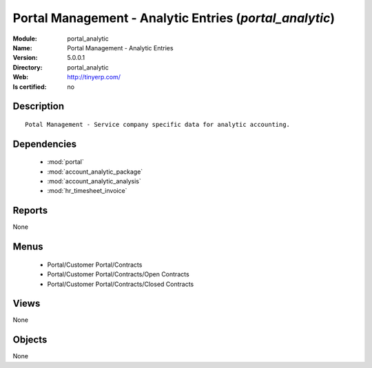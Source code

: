 
.. module:: portal_analytic
    :synopsis: Portal Management - Analytic Entries
    :noindex:
.. 

.. raw:: html

    <link rel="stylesheet" href="../_static/hide_objects_in_sidebar.css" type="text/css" />

Portal Management - Analytic Entries (*portal_analytic*)
========================================================
:Module: portal_analytic
:Name: Portal Management - Analytic Entries
:Version: 5.0.0.1
:Directory: portal_analytic
:Web: http://tinyerp.com/
:Is certified: no

Description
-----------

::

  Potal Management - Service company specific data for analytic accounting.

Dependencies
------------

 * :mod:`portal`
 * :mod:`account_analytic_package`
 * :mod:`account_analytic_analysis`
 * :mod:`hr_timesheet_invoice`

Reports
-------

None


Menus
-------

 * Portal/Customer Portal/Contracts
 * Portal/Customer Portal/Contracts/Open Contracts
 * Portal/Customer Portal/Contracts/Closed Contracts

Views
-----


None



Objects
-------

None
